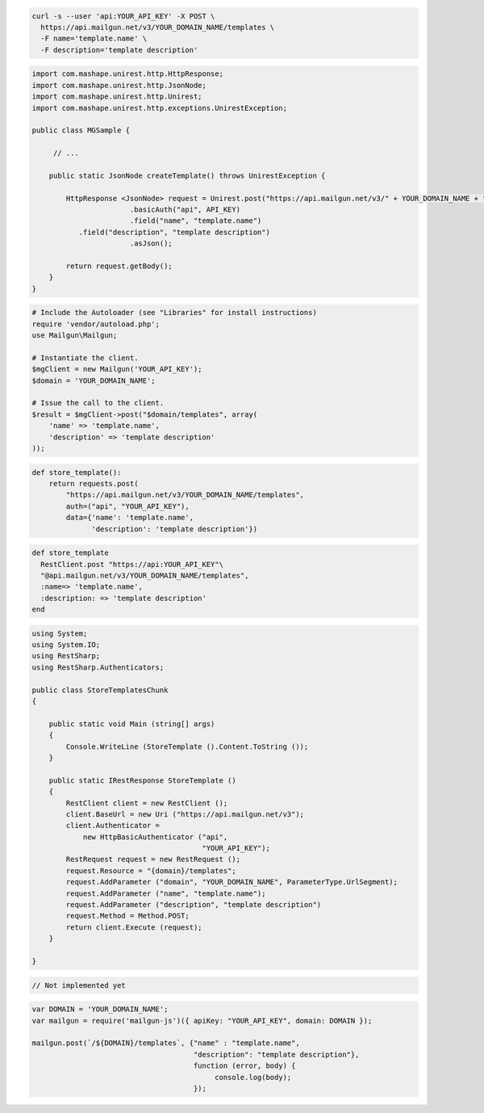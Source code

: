 .. code-block:: bash

  curl -s --user 'api:YOUR_API_KEY' -X POST \
    https://api.mailgun.net/v3/YOUR_DOMAIN_NAME/templates \
    -F name='template.name' \
    -F description='template description'

.. code-block:: java

 import com.mashape.unirest.http.HttpResponse;
 import com.mashape.unirest.http.JsonNode;
 import com.mashape.unirest.http.Unirest;
 import com.mashape.unirest.http.exceptions.UnirestException;
 
 public class MGSample {
 
      // ...
 
     public static JsonNode createTemplate() throws UnirestException {
 
         HttpResponse <JsonNode> request = Unirest.post("https://api.mailgun.net/v3/" + YOUR_DOMAIN_NAME + "/templates")
 			.basicAuth("api", API_KEY)
 			.field("name", "template.name")
            .field("description", "template description")
 			.asJson();
 
         return request.getBody();
     }
 }

.. code-block:: php

  # Include the Autoloader (see "Libraries" for install instructions)
  require 'vendor/autoload.php';
  use Mailgun\Mailgun;

  # Instantiate the client.
  $mgClient = new Mailgun('YOUR_API_KEY');
  $domain = 'YOUR_DOMAIN_NAME';

  # Issue the call to the client.
  $result = $mgClient->post("$domain/templates", array(
      'name' => 'template.name',
      'description' => 'template description'
  ));

.. code-block:: py

 def store_template():
     return requests.post(
         "https://api.mailgun.net/v3/YOUR_DOMAIN_NAME/templates",
         auth=("api", "YOUR_API_KEY"),
         data={'name': 'template.name',
               'description': 'template description'})

.. code-block:: rb

 def store_template
   RestClient.post "https://api:YOUR_API_KEY"\
   "@api.mailgun.net/v3/YOUR_DOMAIN_NAME/templates",
   :name=> 'template.name',
   :description: => 'template description'
 end

.. code-block:: csharp

 using System;
 using System.IO;
 using RestSharp;
 using RestSharp.Authenticators;

 public class StoreTemplatesChunk
 {

     public static void Main (string[] args)
     {
         Console.WriteLine (StoreTemplate ().Content.ToString ());
     }

     public static IRestResponse StoreTemplate ()
     {
         RestClient client = new RestClient ();
         client.BaseUrl = new Uri ("https://api.mailgun.net/v3");
         client.Authenticator =
             new HttpBasicAuthenticator ("api",
                                         "YOUR_API_KEY");
         RestRequest request = new RestRequest ();
         request.Resource = "{domain}/templates";
         request.AddParameter ("domain", "YOUR_DOMAIN_NAME", ParameterType.UrlSegment);
         request.AddParameter ("name", "template.name");
         request.AddParameter ("description", "template description")
         request.Method = Method.POST;
         return client.Execute (request);
     }

 }

.. code-block:: go

 // Not implemented yet

.. code-block:: js

 var DOMAIN = 'YOUR_DOMAIN_NAME';
 var mailgun = require('mailgun-js')({ apiKey: "YOUR_API_KEY", domain: DOMAIN });

 mailgun.post(`/${DOMAIN}/templates`, {"name" : "template.name",
                                       "description": "template description"},
                                       function (error, body) {
                                            console.log(body);
                                       });

